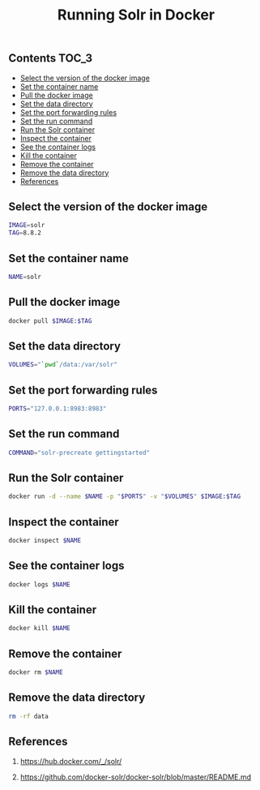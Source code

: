 #+TITLE: Running Solr in Docker
#+PROPERTY: header-args :session *shell docker* :results silent raw

** Contents                                                           :TOC_3:
  - [[#select-the-version-of-the-docker-image][Select the version of the docker image]]
  - [[#set-the-container-name][Set the container name]]
  - [[#pull-the-docker-image][Pull the docker image]]
  - [[#set-the-data-directory][Set the data directory]]
  - [[#set-the-port-forwarding-rules][Set the port forwarding rules]]
  - [[#set-the-run-command][Set the run command]]
  - [[#run-the-solr-container][Run the Solr container]]
  - [[#inspect-the-container][Inspect the container]]
  - [[#see-the-container-logs][See the container logs]]
  - [[#kill-the-container][Kill the container]]
  - [[#remove-the-container][Remove the container]]
  - [[#remove-the-data-directory][Remove the data directory]]
  - [[#references][References]]

** Select the version of the docker image

#+BEGIN_SRC sh
IMAGE=solr
TAG=8.8.2
#+END_SRC

** Set the container name

#+BEGIN_SRC sh
NAME=solr
#+END_SRC

** Pull the docker image

#+BEGIN_SRC sh
docker pull $IMAGE:$TAG
#+END_SRC

** Set the data directory

#+BEGIN_SRC sh
VOLUMES="`pwd`/data:/var/solr"
#+END_SRC

** Set the port forwarding rules

#+BEGIN_SRC sh
PORTS="127.0.0.1:8983:8983"
#+END_SRC

** Set the run command

#+BEGIN_SRC sh
COMMAND="solr-precreate gettingstarted"
#+END_SRC

** Run the Solr container

#+BEGIN_SRC sh
docker run -d --name $NAME -p "$PORTS" -v "$VOLUMES" $IMAGE:$TAG
#+END_SRC

** Inspect the container

#+BEGIN_SRC sh
docker inspect $NAME
#+END_SRC

** See the container logs

#+BEGIN_SRC sh
docker logs $NAME
#+END_SRC

** Kill the container

#+BEGIN_SRC sh
docker kill $NAME
#+END_SRC

** Remove the container

#+BEGIN_SRC sh
docker rm $NAME
#+END_SRC

** Remove the data directory

#+BEGIN_SRC sh
rm -rf data
#+END_SRC

** References

1. https://hub.docker.com/_/solr/

2. https://github.com/docker-solr/docker-solr/blob/master/README.md
